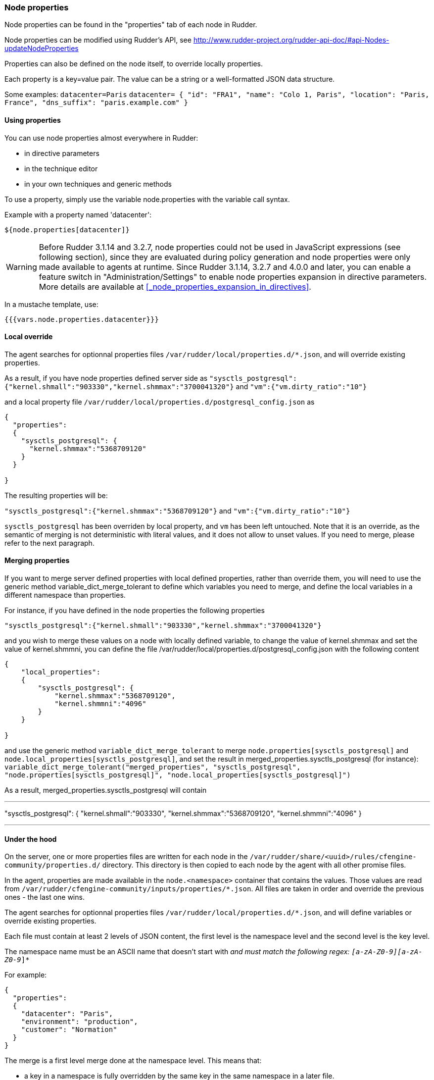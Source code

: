 === Node properties

Node properties can be found in the "properties" tab of each node in Rudder.

Node properties can be modified using Rudder's API, see http://www.rudder-project.org/rudder-api-doc/#api-Nodes-updateNodeProperties

Properties can also be defined on the node itself, to override locally properties.

Each property is a key=value pair. The value can be a string or a well-formatted JSON data structure.

Some examples:
`datacenter=Paris`
`datacenter= { "id": "FRA1", "name": "Colo 1, Paris", "location": "Paris, France", "dns_suffix": "paris.example.com" }`


==== Using properties

You can use node properties almost everywhere in Rudder:

* in directive parameters
* in the technique editor
* in your own techniques and generic methods

To use a property, simply use the variable node.properties with the variable call syntax.

Example with a property named 'datacenter':

----

${node.properties[datacenter]}

----

WARNING: Before Rudder 3.1.14 and 3.2.7, node properties could not be used in JavaScript expressions (see following section), since they are evaluated during policy generation and node properties were only made available to agents at runtime. Since Rudder 3.1.14, 3.2.7 and 4.0.0 and later, you can enable a feature switch in "Administration/Settings" to enable node properties expansion in directive parameters. More details are available at <<_node_properties_expansion_in_directives>>.

In a mustache template, use:

----

{{{vars.node.properties.datacenter}}}

----

==== Local override

The agent searches for optionnal properties files `/var/rudder/local/properties.d/*.json`, and will override existing properties.

As a result, if you have node properties defined server side as
`"sysctls_postgresql":{"kernel.shmall":"903330","kernel.shmmax":"3700041320"}` and
`"vm":{"vm.dirty_ratio":"10"}`

and a local property file `/var/rudder/local/properties.d/postgresql_config.json` as

----

{ 
  "properties": 
  {
    "sysctls_postgresql": {
      "kernel.shmmax":"5368709120"
    }
  }

}

----

The resulting properties will be:

`"sysctls_postgresql":{"kernel.shmmax":"5368709120"}` and
`"vm":{"vm.dirty_ratio":"10"}`

`sysctls_postgresql` has been overriden by local property, and `vm` has been left untouched.
Note that it is an override, as the semantic of merging is not deterministic with literal values, and it does not allow to unset values. If you need to merge, please refer to the next paragraph.


==== Merging properties

If you want to merge server defined properties with local defined properties, rather than override them, you will need to use the generic method variable_dict_merge_tolerant to define which variables you need to merge, and define the local variables in a different namespace than properties.

For instance, if you have defined in the node properties the following properties

`"sysctls_postgresql":{"kernel.shmall":"903330","kernel.shmmax":"3700041320"}`

and you wish to merge these values on a node with locally defined variable, to change the value of kernel.shmmax and set the value of kernel.shmmni, you can define the file /var/rudder/local/properties.d/postgresql_config.json with the following content

----

{ 
    "local_properties": 
    {
        "sysctls_postgresql": {
            "kernel.shmmax":"5368709120",
            "kernel.shmmni":"4096"
        }
    }

}

----

and use the generic method `variable_dict_merge_tolerant` to merge `node.properties[sysctls_postgresql]` and `node.local_properties[sysctls_postgresql]`, and set the result in merged_properties.sysctls_postgresql (for instance): `variable_dict_merge_tolerant("merged_properties", "sysctls_postgresql", "node.properties[sysctls_postgresql]", "node.local_properties[sysctls_postgresql]")`

As a result, merged_properties.sysctls_postgresql will contain 

---

"sysctls_postgresql": {
    "kernel.shmall":"903330",
    "kernel.shmmax":"5368709120",
    "kernel.shmmni":"4096"
}


---



==== Under the hood

On the server, one or more properties files are written for each node in the
`/var/rudder/share/<uuid>/rules/cfengine-community/properties.d/` directory.
This directory is then copied to each node by the agent with all other promise files.

In the agent, properties are made available in the `node.<namespace>` container that contains the values.
Those values are read from
`/var/rudder/cfengine-community/inputs/properties/*.json`. All files are taken
in order and override the previous ones - the last one wins.

The agent searches for optionnal properties files `/var/rudder/local/properties.d/*.json`, and will define variables
or override existing properties.

Each file must contain at least 2 levels of JSON content, the first level is the namespace level
and the second level is the key level.

The namespace name must be an ASCII name that doesn't start with `_` and must
match the following regex: `[a-zA-Z0-9][a-zA-Z0-9_]*`

For example: 

----

{ 
  "properties": 
  {
    "datacenter": "Paris",
    "environment": "production",
    "customer": "Normation"
  }
}

----

The merge is a first level merge done at the namespace level. This means that:

* a key in a namespace is fully overridden by the same key in the same namespace in a later file.
* a key in a namespace is never overriden by the same key in a different namespace
* a key that is overriden never retains original data even if it is a data container itself

The result key is available in the `node.<namespace>` data variable. A usage
example:

----
${node.properties[datacenter]}
----

To get the original data (for debug only) there is the
`properties.property_<fileid>` variable. A usage example:

----
${properties.property__var_rudder_cfengine_community_inputs_properties_d_properties_json[properties][datacenter]}
----

